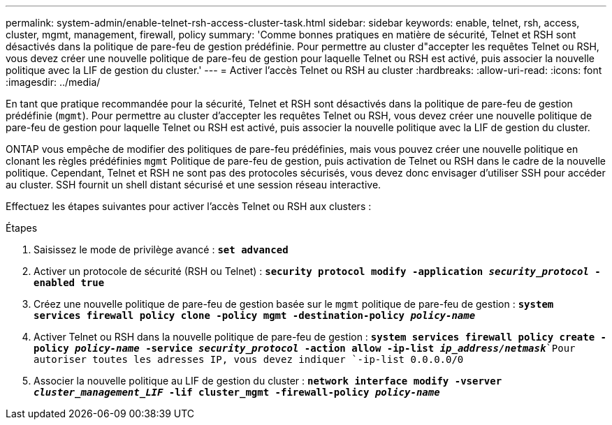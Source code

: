 ---
permalink: system-admin/enable-telnet-rsh-access-cluster-task.html 
sidebar: sidebar 
keywords: enable, telnet, rsh, access, cluster, mgmt, management, firewall, policy 
summary: 'Comme bonnes pratiques en matière de sécurité, Telnet et RSH sont désactivés dans la politique de pare-feu de gestion prédéfinie. Pour permettre au cluster d"accepter les requêtes Telnet ou RSH, vous devez créer une nouvelle politique de pare-feu de gestion pour laquelle Telnet ou RSH est activé, puis associer la nouvelle politique avec la LIF de gestion du cluster.' 
---
= Activer l'accès Telnet ou RSH au cluster
:hardbreaks:
:allow-uri-read: 
:icons: font
:imagesdir: ../media/


[role="lead"]
En tant que pratique recommandée pour la sécurité, Telnet et RSH sont désactivés dans la politique de pare-feu de gestion prédéfinie (`mgmt`). Pour permettre au cluster d'accepter les requêtes Telnet ou RSH, vous devez créer une nouvelle politique de pare-feu de gestion pour laquelle Telnet ou RSH est activé, puis associer la nouvelle politique avec la LIF de gestion du cluster.

ONTAP vous empêche de modifier des politiques de pare-feu prédéfinies, mais vous pouvez créer une nouvelle politique en clonant les règles prédéfinies `mgmt` Politique de pare-feu de gestion, puis activation de Telnet ou RSH dans le cadre de la nouvelle politique. Cependant, Telnet et RSH ne sont pas des protocoles sécurisés, vous devez donc envisager d'utiliser SSH pour accéder au cluster. SSH fournit un shell distant sécurisé et une session réseau interactive.

Effectuez les étapes suivantes pour activer l'accès Telnet ou RSH aux clusters :

.Étapes
. Saisissez le mode de privilège avancé :
`*set advanced*`
. Activer un protocole de sécurité (RSH ou Telnet) :
`*security protocol modify -application _security_protocol_ -enabled true*`
. Créez une nouvelle politique de pare-feu de gestion basée sur le `mgmt` politique de pare-feu de gestion :
`*system services firewall policy clone -policy mgmt -destination-policy _policy-name_*`
. Activer Telnet ou RSH dans la nouvelle politique de pare-feu de gestion :
`*system services firewall policy create -policy _policy-name_ -service _security_protocol_ -action allow -ip-list _ip_address/netmask_*`Pour autoriser toutes les adresses IP, vous devez indiquer `-ip-list 0.0.0.0/0`
. Associer la nouvelle politique au LIF de gestion du cluster :
`*network interface modify -vserver _cluster_management_LIF_ -lif cluster_mgmt -firewall-policy _policy-name_*`

